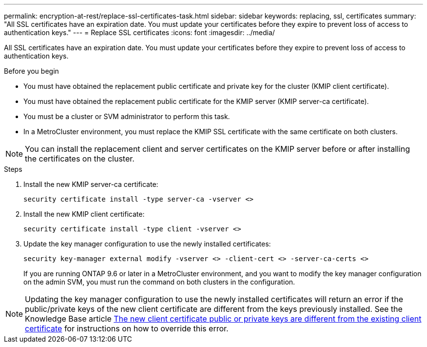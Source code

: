 ---
permalink: encryption-at-rest/replace-ssl-certificates-task.html
sidebar: sidebar
keywords: replacing, ssl, certificates
summary: "All SSL certificates have an expiration date. You must update your certificates before they expire to prevent loss of access to authentication keys."
---
= Replace SSL certificates
:icons: font
:imagesdir: ../media/

[.lead]
All SSL certificates have an expiration date. You must update your certificates before they expire to prevent loss of access to authentication keys.

.Before you begin

* You must have obtained the replacement public certificate and private key for the cluster (KMIP client certificate).
* You must have obtained the replacement public certificate for the KMIP server (KMIP server-ca certificate).
* You must be a cluster or SVM administrator to perform this task.
* In a MetroCluster environment, you must replace the KMIP SSL certificate with the same certificate on both clusters.

[NOTE]
You can install the replacement client and server certificates on the KMIP server before or after installing the certificates on the cluster.

.Steps

. Install the new KMIP server-ca certificate:
+
`security certificate install -type server-ca -vserver <>`
. Install the new KMIP client certificate:
+
`security certificate install -type client -vserver <>`
. Update the key manager configuration to use the newly installed certificates:
+
`security key-manager external modify -vserver <> -client-cert <> -server-ca-certs <>`
+
If you are running ONTAP 9.6 or later in a MetroCluster environment, and you want to modify the key manager configuration on the admin SVM, you must run the command on both clusters in the configuration.

[NOTE]
Updating the key manager configuration to use the newly installed certificates will return an error if the public/private keys of the new client certificate are different from the keys previously installed. See the Knowledge Base article link:https://kb.netapp.com/Advice_and_Troubleshooting/Data_Storage_Software/ONTAP_OS/The_new_client_certificate_public_or_private_keys_are_different_from_the_existing_client_certificate[The new client certificate public or private keys are different from the existing client certificate^] for instructions on how to override this error.

// BURT 1374208, 09 NOV 2021
// 14 june 2022, KDA-1541
// ONTAPDOC710, 06 DEC 2022